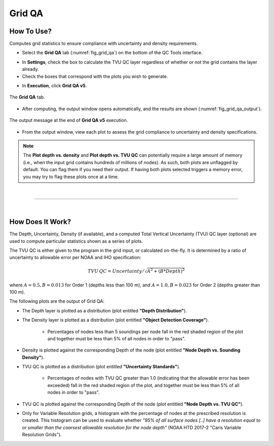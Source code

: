 .. _survey-grid-qa:

Grid QA
-------

.. index::
    single: grid qa

How To Use?
^^^^^^^^^^^    
    
Computes grid statistics to ensure compliance with uncertainty and density requirements.

* Select the **Grid QA** tab (:numref:`fig_grid_qa`) on the bottom of the QC Tools interface.

.. index::
    single: grid qa; coverage

* In **Settings**, check the box to calculate the TVU QC layer regardless of whether or not the grid contains the layer already.

* Check the boxes that correspond with the plots you wish to generate. 

.. index::
    single: grid, uncertainty, density

* In **Execution**, click **Grid QA v5**.

.. _fig_grid_qa:
.. figure:: _static/grid_qa_interface.png
    :width: 700px
    :align: center
    :alt: fliers tab
    :figclass: align-center

    The **Grid QA** tab.

* After computing, the output window opens automatically, and the results are shown (:numref:`fig_grid_qa_output`).

.. _fig_grid_qa_output:
.. figure:: _static/grid_qa_results.png
    :width: 240px
    :align: center
    :alt: fliers tab
    :figclass: align-center

    The output message at the end of **Grid QA v5** execution.


* From the output window, view each plot to assess the grid compliance to uncertainty and density specifications.

.. note::
    The **Plot depth vs. density** and **Plot depth vs. TVU QC** can potentially require a large amount of memory
    (i.e., when the input grid contains hundreds of millions of nodes). As such, both plots are unflagged by default.
    You can flag them if you need their output. If having both plots selected triggers a memory error,
    you may try to flag these plots once at a time.

|

-----------------------------------------------------------

|

How Does It Work?
^^^^^^^^^^^^^^^^^

The Depth, Uncertainty, Density (if available), and a computed Total Vertical Uncertainty (TVU) QC layer (optional) are used to compute particular statistics shown as a series of plots.  

The TVU QC is either given to the program in the grid input, or calculated on-the-fly. It is determined by a ratio of uncertainty to allowable error per NOAA and IHO specification:

.. math::

    TVU\, QC = Uncertainty / \sqrt{A^2 + (B * Depth)^2}

where :math:`A = 0.5, B = 0.013` for Order 1 (depths less than 100 m), and :math:`A = 1.0, B = 0.023` for Order 2 (depths greater than 100 m).

The following plots are the output of Grid QA:

* The Depth layer is plotted as a distribution (plot entitled **"Depth Distribution"**).

* The Density layer is plotted as a distribution (plot entitled **"Object Detection Coverage"**). 

    * Percentages of nodes less than 5 soundings per node fall in the red shaded region of the plot and together must be less than 5% of all nodes in order to "pass".

* Density is plotted against the corresponding Depth of the node (plot entitled **"Node Depth vs. Sounding Density"**).

* TVU QC is plotted as a distribution (plot entitled **"Uncertainty Standards"**). 

    * Percentages of nodes with TVU QC greater than 1.0 (indicating that the allowable error has been exceeded) fall in the red shaded region of the plot, and together must be less than 5% of all nodes in order to "pass".

* TVU QC is plotted against the corresponding Depth of the node (plot entitled **"Node Depth vs. TVU QC"**).

* Only for Variable Resolution grids, a histogram with the percentage of nodes at the prescribed resolution is created. This histogram can be used to evaluate whether *"95% of all surface nodes [..] have a resolution equal to or smaller than the coarsest allowable resolution for the node depth"* (NOAA HTD 2017-2 "Caris Variable Resolution Grids").
